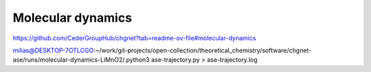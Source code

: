 Molecular dynamics
==================

https://github.com/CederGroupHub/chgnet?tab=readme-ov-file#molecular-dynamics

milias@DESKTOP-7OTLCGO:~/work/git-projects/open-collection/theoretical_chemistry/software/chgnet-ase/runs/molecular-dynamics-LiMnO2/.python3 ase-trajectory.py > ase-trajectory.log



